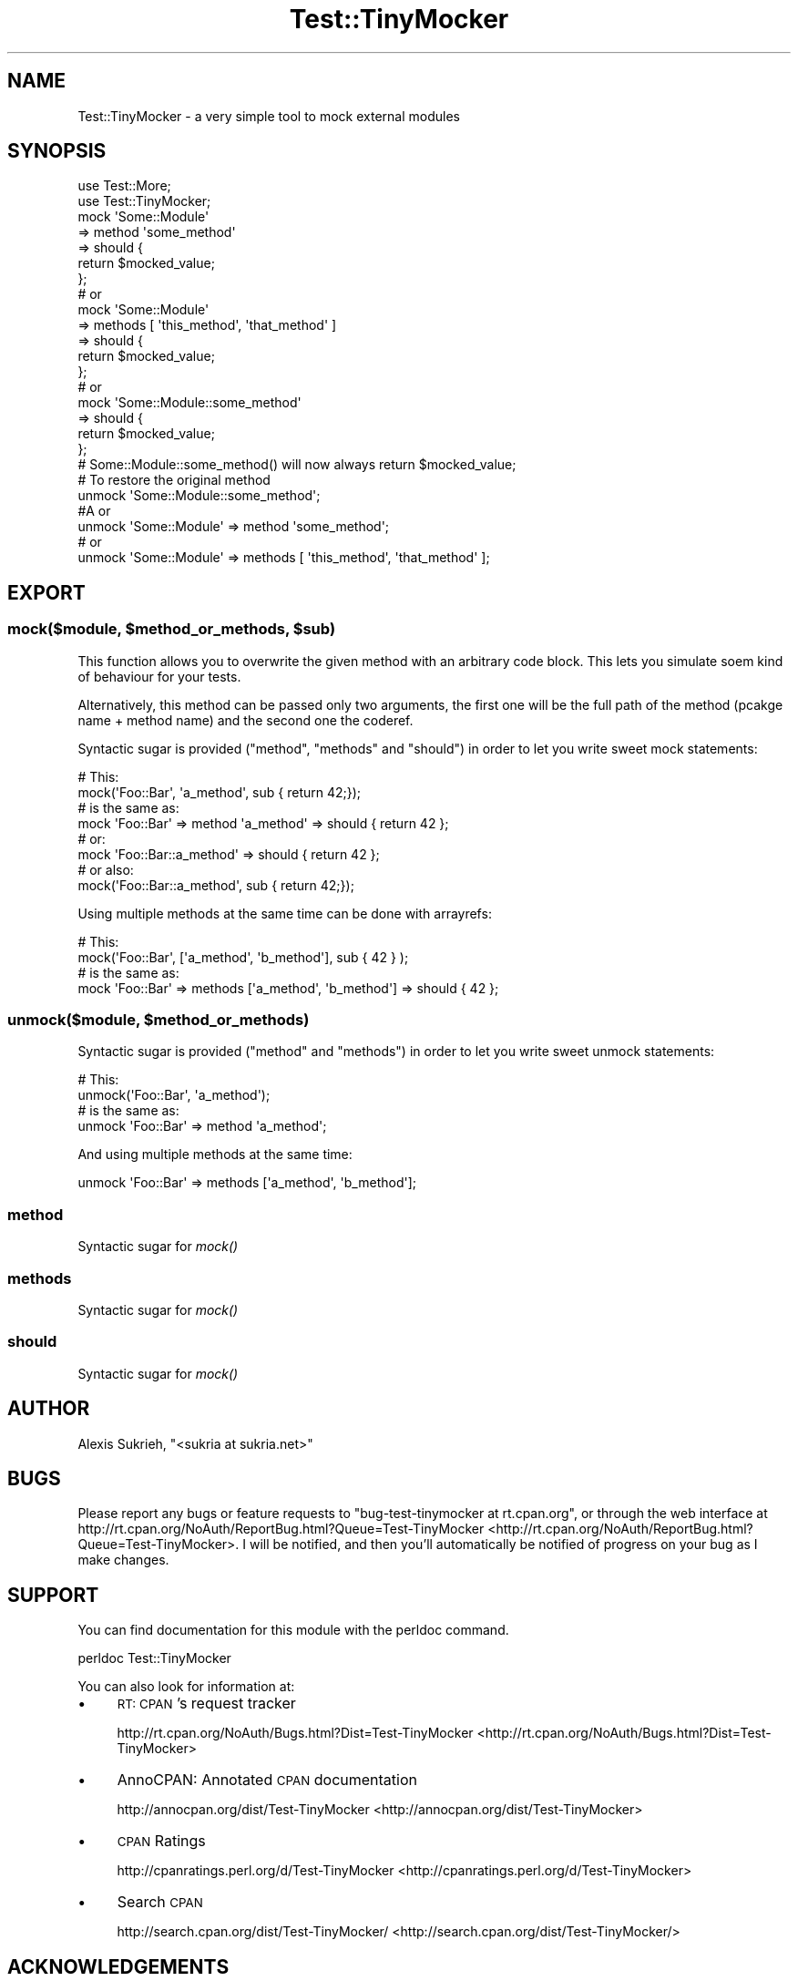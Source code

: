 .\" Automatically generated by Pod::Man 2.23 (Pod::Simple 3.14)
.\"
.\" Standard preamble:
.\" ========================================================================
.de Sp \" Vertical space (when we can't use .PP)
.if t .sp .5v
.if n .sp
..
.de Vb \" Begin verbatim text
.ft CW
.nf
.ne \\$1
..
.de Ve \" End verbatim text
.ft R
.fi
..
.\" Set up some character translations and predefined strings.  \*(-- will
.\" give an unbreakable dash, \*(PI will give pi, \*(L" will give a left
.\" double quote, and \*(R" will give a right double quote.  \*(C+ will
.\" give a nicer C++.  Capital omega is used to do unbreakable dashes and
.\" therefore won't be available.  \*(C` and \*(C' expand to `' in nroff,
.\" nothing in troff, for use with C<>.
.tr \(*W-
.ds C+ C\v'-.1v'\h'-1p'\s-2+\h'-1p'+\s0\v'.1v'\h'-1p'
.ie n \{\
.    ds -- \(*W-
.    ds PI pi
.    if (\n(.H=4u)&(1m=24u) .ds -- \(*W\h'-12u'\(*W\h'-12u'-\" diablo 10 pitch
.    if (\n(.H=4u)&(1m=20u) .ds -- \(*W\h'-12u'\(*W\h'-8u'-\"  diablo 12 pitch
.    ds L" ""
.    ds R" ""
.    ds C` ""
.    ds C' ""
'br\}
.el\{\
.    ds -- \|\(em\|
.    ds PI \(*p
.    ds L" ``
.    ds R" ''
'br\}
.\"
.\" Escape single quotes in literal strings from groff's Unicode transform.
.ie \n(.g .ds Aq \(aq
.el       .ds Aq '
.\"
.\" If the F register is turned on, we'll generate index entries on stderr for
.\" titles (.TH), headers (.SH), subsections (.SS), items (.Ip), and index
.\" entries marked with X<> in POD.  Of course, you'll have to process the
.\" output yourself in some meaningful fashion.
.ie \nF \{\
.    de IX
.    tm Index:\\$1\t\\n%\t"\\$2"
..
.    nr % 0
.    rr F
.\}
.el \{\
.    de IX
..
.\}
.\"
.\" Accent mark definitions (@(#)ms.acc 1.5 88/02/08 SMI; from UCB 4.2).
.\" Fear.  Run.  Save yourself.  No user-serviceable parts.
.    \" fudge factors for nroff and troff
.if n \{\
.    ds #H 0
.    ds #V .8m
.    ds #F .3m
.    ds #[ \f1
.    ds #] \fP
.\}
.if t \{\
.    ds #H ((1u-(\\\\n(.fu%2u))*.13m)
.    ds #V .6m
.    ds #F 0
.    ds #[ \&
.    ds #] \&
.\}
.    \" simple accents for nroff and troff
.if n \{\
.    ds ' \&
.    ds ` \&
.    ds ^ \&
.    ds , \&
.    ds ~ ~
.    ds /
.\}
.if t \{\
.    ds ' \\k:\h'-(\\n(.wu*8/10-\*(#H)'\'\h"|\\n:u"
.    ds ` \\k:\h'-(\\n(.wu*8/10-\*(#H)'\`\h'|\\n:u'
.    ds ^ \\k:\h'-(\\n(.wu*10/11-\*(#H)'^\h'|\\n:u'
.    ds , \\k:\h'-(\\n(.wu*8/10)',\h'|\\n:u'
.    ds ~ \\k:\h'-(\\n(.wu-\*(#H-.1m)'~\h'|\\n:u'
.    ds / \\k:\h'-(\\n(.wu*8/10-\*(#H)'\z\(sl\h'|\\n:u'
.\}
.    \" troff and (daisy-wheel) nroff accents
.ds : \\k:\h'-(\\n(.wu*8/10-\*(#H+.1m+\*(#F)'\v'-\*(#V'\z.\h'.2m+\*(#F'.\h'|\\n:u'\v'\*(#V'
.ds 8 \h'\*(#H'\(*b\h'-\*(#H'
.ds o \\k:\h'-(\\n(.wu+\w'\(de'u-\*(#H)/2u'\v'-.3n'\*(#[\z\(de\v'.3n'\h'|\\n:u'\*(#]
.ds d- \h'\*(#H'\(pd\h'-\w'~'u'\v'-.25m'\f2\(hy\fP\v'.25m'\h'-\*(#H'
.ds D- D\\k:\h'-\w'D'u'\v'-.11m'\z\(hy\v'.11m'\h'|\\n:u'
.ds th \*(#[\v'.3m'\s+1I\s-1\v'-.3m'\h'-(\w'I'u*2/3)'\s-1o\s+1\*(#]
.ds Th \*(#[\s+2I\s-2\h'-\w'I'u*3/5'\v'-.3m'o\v'.3m'\*(#]
.ds ae a\h'-(\w'a'u*4/10)'e
.ds Ae A\h'-(\w'A'u*4/10)'E
.    \" corrections for vroff
.if v .ds ~ \\k:\h'-(\\n(.wu*9/10-\*(#H)'\s-2\u~\d\s+2\h'|\\n:u'
.if v .ds ^ \\k:\h'-(\\n(.wu*10/11-\*(#H)'\v'-.4m'^\v'.4m'\h'|\\n:u'
.    \" for low resolution devices (crt and lpr)
.if \n(.H>23 .if \n(.V>19 \
\{\
.    ds : e
.    ds 8 ss
.    ds o a
.    ds d- d\h'-1'\(ga
.    ds D- D\h'-1'\(hy
.    ds th \o'bp'
.    ds Th \o'LP'
.    ds ae ae
.    ds Ae AE
.\}
.rm #[ #] #H #V #F C
.\" ========================================================================
.\"
.IX Title "Test::TinyMocker 3"
.TH Test::TinyMocker 3 "2010-09-08" "perl v5.12.3" "User Contributed Perl Documentation"
.\" For nroff, turn off justification.  Always turn off hyphenation; it makes
.\" way too many mistakes in technical documents.
.if n .ad l
.nh
.SH "NAME"
Test::TinyMocker \- a very simple tool to mock external modules
.SH "SYNOPSIS"
.IX Header "SYNOPSIS"
.Vb 2
\&    use Test::More;
\&    use Test::TinyMocker;
\&
\&    mock \*(AqSome::Module\*(Aq
\&        => method \*(Aqsome_method\*(Aq
\&        => should {
\&            return $mocked_value;
\&        };
\&
\&    # or
\&
\&    mock \*(AqSome::Module\*(Aq
\&        => methods [ \*(Aqthis_method\*(Aq, \*(Aqthat_method\*(Aq ]
\&        => should {
\&            return $mocked_value;
\&        };
\&
\&    # or 
\&
\&    mock \*(AqSome::Module::some_method\*(Aq
\&        => should {
\&            return $mocked_value;
\&        };
\&
\&    # Some::Module::some_method() will now always return $mocked_value;
\&
\&        # To restore the original method
\&        
\&        unmock \*(AqSome::Module::some_method\*(Aq;
\&
\&        #A\*^\ or
\&        
\&        unmock \*(AqSome::Module\*(Aq => method \*(Aqsome_method\*(Aq;
\&
\&    # or
\&
\&    unmock \*(AqSome::Module\*(Aq => methods [ \*(Aqthis_method\*(Aq, \*(Aqthat_method\*(Aq ];
.Ve
.SH "EXPORT"
.IX Header "EXPORT"
.ie n .SS "mock($module, $method_or_methods, $sub)"
.el .SS "mock($module, \f(CW$method_or_methods\fP, \f(CW$sub\fP)"
.IX Subsection "mock($module, $method_or_methods, $sub)"
This function allows you to overwrite the given method with an arbitrary code
block. This lets you simulate soem kind of behaviour for your tests.
.PP
Alternatively, this method can be passed only two arguments, the first one will
be the full path of the method (pcakge name + method name) and the second one
the coderef.
.PP
Syntactic sugar is provided (\f(CW\*(C`method\*(C'\fR, \f(CW\*(C`methods\*(C'\fR and \f(CW\*(C`should\*(C'\fR) in order to
let you write sweet mock statements:
.PP
.Vb 2
\&    # This:
\&    mock(\*(AqFoo::Bar\*(Aq, \*(Aqa_method\*(Aq, sub { return 42;});
\&
\&    # is the same as:
\&    mock \*(AqFoo::Bar\*(Aq => method \*(Aqa_method\*(Aq => should { return 42 };
\&
\&    # or:
\&    mock \*(AqFoo::Bar::a_method\*(Aq => should { return 42 };
\&
\&    # or also:
\&    mock(\*(AqFoo::Bar::a_method\*(Aq, sub { return 42;});
.Ve
.PP
Using multiple methods at the same time can be done with arrayrefs:
.PP
.Vb 2
\&    # This:
\&    mock(\*(AqFoo::Bar\*(Aq, [\*(Aqa_method\*(Aq, \*(Aqb_method\*(Aq], sub { 42 } );
\&
\&    # is the same as:
\&    mock \*(AqFoo::Bar\*(Aq => methods [\*(Aqa_method\*(Aq, \*(Aqb_method\*(Aq] => should { 42 };
.Ve
.ie n .SS "unmock($module, $method_or_methods)"
.el .SS "unmock($module, \f(CW$method_or_methods\fP)"
.IX Subsection "unmock($module, $method_or_methods)"
Syntactic sugar is provided (\f(CW\*(C`method\*(C'\fR and \f(CW\*(C`methods\*(C'\fR) in order to let you write
sweet unmock statements:
.PP
.Vb 2
\&    # This:
\&    unmock(\*(AqFoo::Bar\*(Aq, \*(Aqa_method\*(Aq);
\&
\&    # is the same as:
\&    unmock \*(AqFoo::Bar\*(Aq => method \*(Aqa_method\*(Aq;
.Ve
.PP
And using multiple methods at the same time:
.PP
.Vb 1
\&    unmock \*(AqFoo::Bar\*(Aq => methods [\*(Aqa_method\*(Aq, \*(Aqb_method\*(Aq];
.Ve
.SS "method"
.IX Subsection "method"
Syntactic sugar for \fImock()\fR
.SS "methods"
.IX Subsection "methods"
Syntactic sugar for \fImock()\fR
.SS "should"
.IX Subsection "should"
Syntactic sugar for \fImock()\fR
.SH "AUTHOR"
.IX Header "AUTHOR"
Alexis Sukrieh, \f(CW\*(C`<sukria at sukria.net>\*(C'\fR
.SH "BUGS"
.IX Header "BUGS"
Please report any bugs or feature requests to \f(CW\*(C`bug\-test\-tinymocker at rt.cpan.org\*(C'\fR, or through
the web interface at http://rt.cpan.org/NoAuth/ReportBug.html?Queue=Test\-TinyMocker <http://rt.cpan.org/NoAuth/ReportBug.html?Queue=Test-TinyMocker>.  I will be notified, and then you'll
automatically be notified of progress on your bug as I make changes.
.SH "SUPPORT"
.IX Header "SUPPORT"
You can find documentation for this module with the perldoc command.
.PP
.Vb 1
\&    perldoc Test::TinyMocker
.Ve
.PP
You can also look for information at:
.IP "\(bu" 4
\&\s-1RT:\s0 \s-1CPAN\s0's request tracker
.Sp
http://rt.cpan.org/NoAuth/Bugs.html?Dist=Test\-TinyMocker <http://rt.cpan.org/NoAuth/Bugs.html?Dist=Test-TinyMocker>
.IP "\(bu" 4
AnnoCPAN: Annotated \s-1CPAN\s0 documentation
.Sp
http://annocpan.org/dist/Test\-TinyMocker <http://annocpan.org/dist/Test-TinyMocker>
.IP "\(bu" 4
\&\s-1CPAN\s0 Ratings
.Sp
http://cpanratings.perl.org/d/Test\-TinyMocker <http://cpanratings.perl.org/d/Test-TinyMocker>
.IP "\(bu" 4
Search \s-1CPAN\s0
.Sp
http://search.cpan.org/dist/Test\-TinyMocker/ <http://search.cpan.org/dist/Test-TinyMocker/>
.SH "ACKNOWLEDGEMENTS"
.IX Header "ACKNOWLEDGEMENTS"
This module was inspired by Gugod's blog, after the article published about
mocking in Ruby and Perl: <http://gugod.org/2009/05/mocking.html>
.PP
This module was first part of the test tools provided by Dancer in its own t
directory (previously named \f(CW\*(C`t::lib::EasyMocker\*(C'\fR). A couple of developers asked
me if I could released this module as a real Test:: distribution on \s-1CPAN\s0, so
here it is.
.SH "LICENSE AND COPYRIGHT"
.IX Header "LICENSE AND COPYRIGHT"
Copyright 2010 Alexis Sukrieh.
.PP
This program is free software; you can redistribute it and/or modify it
under the terms of either: the \s-1GNU\s0 General Public License as published
by the Free Software Foundation; or the Artistic License.
.PP
See http://dev.perl.org/licenses/ for more information.

